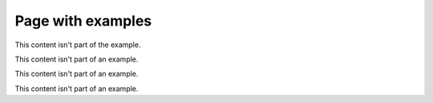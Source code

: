 Page with examples
==================

This content isn't part of the example.

.. example:: Example with two paragraphs

   This is the first paragraph.

   And the second paragraph.

This content isn't part of an example.

.. example:: Tagged example
   :tags: tag-a

   This example is tagged with ``tag-a``.

This content isn't part of an example.

.. example:: Example with multiple tags
   :tags: tag-a, tag-b

   This example is tagged with ``tag-a`` and ``tag-b``.

This content isn't part of an example.

.. example:: Example with subsections
   :tags: tag-b

   Example with subsections
   ------------------------

   This example starts with a header.

   Subsubsection
   ^^^^^^^^^^^^^

   This is the first subsubsection.

   Second subsubsection
   ^^^^^^^^^^^^^^^^^^^^

   This is the second subsubsection.
